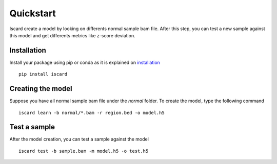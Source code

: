Quickstart
===========================


Iscard create a model by looking on differents normal sample bam file.
After this step, you can test a new sample against this model and get differents metrics like z-score deviation.

Installation 
------------

Install your package using pip or conda as it is explained on `installation`_ ::

  pip install iscard


Creating the model 
-----------------

Suppose you have all normal sample bam file under the *normal* folder.
To create the model, type the following command ::

  iscard learn -b normal/*.bam -r region.bed -o model.h5  

Test a sample
-------------

After the model creation, you can test a sample against the model ::


    iscard test -b sample.bam -m model.h5 -o test.h5

